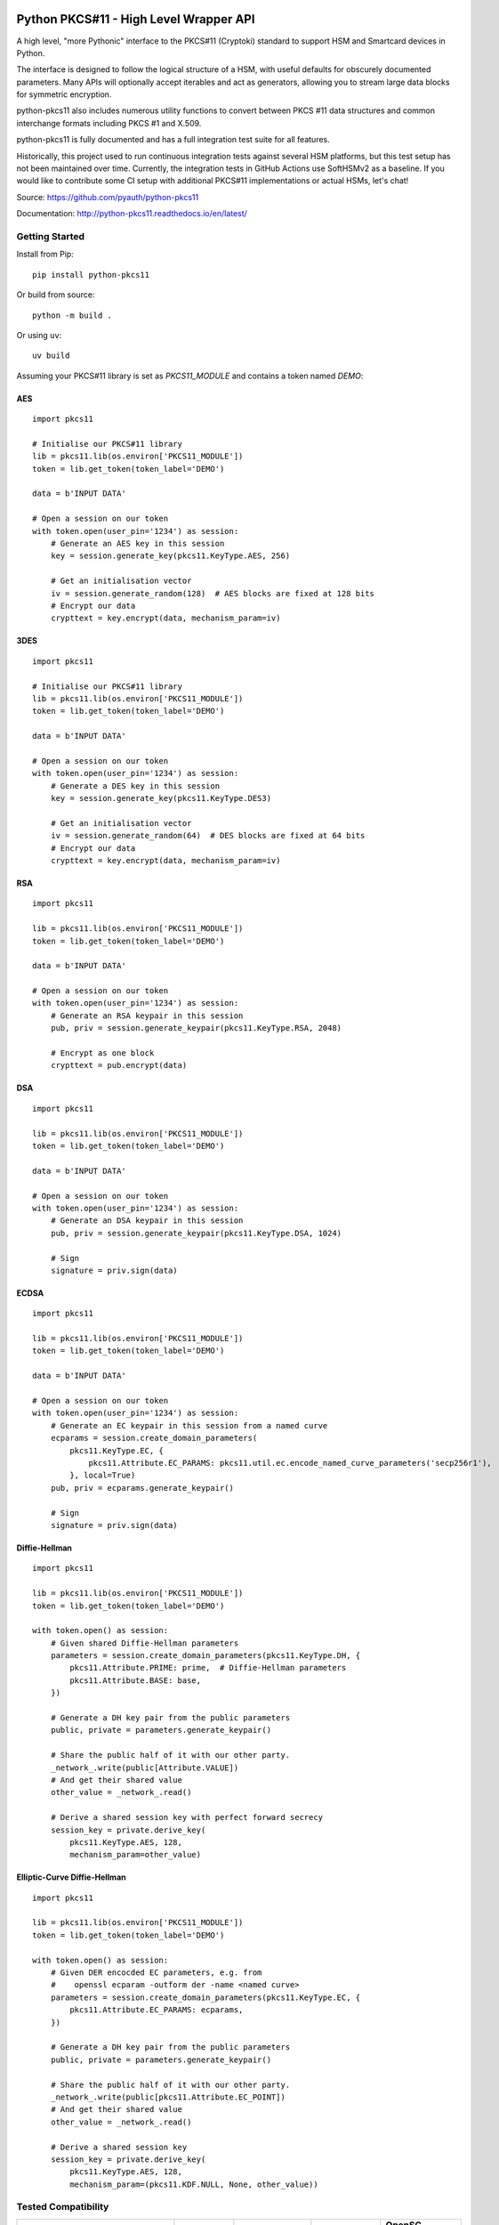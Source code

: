 .. image:: https://travis-ci.org/danni/python-pkcs11.svg?branch=master
    :target: https://travis-ci.org/danni/python-pkcs11

Python PKCS#11 - High Level Wrapper API
=======================================

A high level, "more Pythonic" interface to the PKCS#11 (Cryptoki) standard
to support HSM and Smartcard devices in Python.

The interface is designed to follow the logical structure of a HSM, with
useful defaults for obscurely documented parameters. Many APIs will optionally
accept iterables and act as generators, allowing you to stream large data
blocks for symmetric encryption.

python-pkcs11 also includes numerous utility functions to convert between PKCS
#11 data structures and common interchange formats including PKCS #1 and X.509.

python-pkcs11 is fully documented and has a full integration test suite for all
features.

Historically, this project used to run continuous integration tests against several
HSM platforms, but this test setup has not been maintained over time. Currently,
the integration tests in GitHub Actions use SoftHSMv2 as a baseline. If you would like
to contribute some CI setup with additional PKCS#11 implementations or actual HSMs,
let's chat!

Source: https://github.com/pyauth/python-pkcs11

Documentation: http://python-pkcs11.readthedocs.io/en/latest/

Getting Started
---------------

Install from Pip:

::

    pip install python-pkcs11


Or build from source:

::

    python -m build .

Or using ``uv``:

::

   uv build

Assuming your PKCS#11 library is set as `PKCS11_MODULE` and contains a
token named `DEMO`:

AES
~~~

::

    import pkcs11

    # Initialise our PKCS#11 library
    lib = pkcs11.lib(os.environ['PKCS11_MODULE'])
    token = lib.get_token(token_label='DEMO')

    data = b'INPUT DATA'

    # Open a session on our token
    with token.open(user_pin='1234') as session:
        # Generate an AES key in this session
        key = session.generate_key(pkcs11.KeyType.AES, 256)

        # Get an initialisation vector
        iv = session.generate_random(128)  # AES blocks are fixed at 128 bits
        # Encrypt our data
        crypttext = key.encrypt(data, mechanism_param=iv)

3DES
~~~~

::

    import pkcs11

    # Initialise our PKCS#11 library
    lib = pkcs11.lib(os.environ['PKCS11_MODULE'])
    token = lib.get_token(token_label='DEMO')

    data = b'INPUT DATA'

    # Open a session on our token
    with token.open(user_pin='1234') as session:
        # Generate a DES key in this session
        key = session.generate_key(pkcs11.KeyType.DES3)

        # Get an initialisation vector
        iv = session.generate_random(64)  # DES blocks are fixed at 64 bits
        # Encrypt our data
        crypttext = key.encrypt(data, mechanism_param=iv)

RSA
~~~

::

    import pkcs11

    lib = pkcs11.lib(os.environ['PKCS11_MODULE'])
    token = lib.get_token(token_label='DEMO')

    data = b'INPUT DATA'

    # Open a session on our token
    with token.open(user_pin='1234') as session:
        # Generate an RSA keypair in this session
        pub, priv = session.generate_keypair(pkcs11.KeyType.RSA, 2048)

        # Encrypt as one block
        crypttext = pub.encrypt(data)

DSA
~~~

::

    import pkcs11

    lib = pkcs11.lib(os.environ['PKCS11_MODULE'])
    token = lib.get_token(token_label='DEMO')

    data = b'INPUT DATA'

    # Open a session on our token
    with token.open(user_pin='1234') as session:
        # Generate an DSA keypair in this session
        pub, priv = session.generate_keypair(pkcs11.KeyType.DSA, 1024)

        # Sign
        signature = priv.sign(data)

ECDSA
~~~~~

::

    import pkcs11

    lib = pkcs11.lib(os.environ['PKCS11_MODULE'])
    token = lib.get_token(token_label='DEMO')

    data = b'INPUT DATA'

    # Open a session on our token
    with token.open(user_pin='1234') as session:
        # Generate an EC keypair in this session from a named curve
        ecparams = session.create_domain_parameters(
            pkcs11.KeyType.EC, {
                pkcs11.Attribute.EC_PARAMS: pkcs11.util.ec.encode_named_curve_parameters('secp256r1'),
            }, local=True)
        pub, priv = ecparams.generate_keypair()

        # Sign
        signature = priv.sign(data)

Diffie-Hellman
~~~~~~~~~~~~~~

::

    import pkcs11

    lib = pkcs11.lib(os.environ['PKCS11_MODULE'])
    token = lib.get_token(token_label='DEMO')

    with token.open() as session:
        # Given shared Diffie-Hellman parameters
        parameters = session.create_domain_parameters(pkcs11.KeyType.DH, {
            pkcs11.Attribute.PRIME: prime,  # Diffie-Hellman parameters
            pkcs11.Attribute.BASE: base,
        })

        # Generate a DH key pair from the public parameters
        public, private = parameters.generate_keypair()

        # Share the public half of it with our other party.
        _network_.write(public[Attribute.VALUE])
        # And get their shared value
        other_value = _network_.read()

        # Derive a shared session key with perfect forward secrecy
        session_key = private.derive_key(
            pkcs11.KeyType.AES, 128,
            mechanism_param=other_value)


Elliptic-Curve Diffie-Hellman
~~~~~~~~~~~~~~~~~~~~~~~~~~~~~

::

    import pkcs11

    lib = pkcs11.lib(os.environ['PKCS11_MODULE'])
    token = lib.get_token(token_label='DEMO')

    with token.open() as session:
        # Given DER encocded EC parameters, e.g. from
        #    openssl ecparam -outform der -name <named curve>
        parameters = session.create_domain_parameters(pkcs11.KeyType.EC, {
            pkcs11.Attribute.EC_PARAMS: ecparams,
        })

        # Generate a DH key pair from the public parameters
        public, private = parameters.generate_keypair()

        # Share the public half of it with our other party.
        _network_.write(public[pkcs11.Attribute.EC_POINT])
        # And get their shared value
        other_value = _network_.read()

        # Derive a shared session key
        session_key = private.derive_key(
            pkcs11.KeyType.AES, 128,
            mechanism_param=(pkcs11.KDF.NULL, None, other_value))

Tested Compatibility
--------------------

+------------------------------+--------------+-----------------+--------------+-------------------+
| Functionality                | SoftHSMv2    | Thales nCipher  | Opencryptoki | OpenSC (Nitrokey) |
+==============================+==============+=================+==============+===================+
| Get Slots/Tokens             | Works        | Works           | Works        | Works             |
+------------------------------+--------------+-----------------+--------------+-------------------+
| Get Mechanisms               | Works        | Works           | Works        | Works             |
+------------------------------+--------------+-----------------+--------------+-------------------+
| Initialize token             | Not implemented                                                   |
+------------------------------+-------------------------------------------------------------------+
| Slot events                  | Not implemented                                                   |
+------------------------------+-------------------------------------------------------------------+
| Alternative authentication   | Not implemented                                                   |
| path                         |                                                                   |
+------------------------------+-------------------------------------------------------------------+
| `Always authenticate` keys   | Not implemented                                                   |
+-------------+----------------+--------------+-----------------+--------------+-------------------+
| Create/Copy | Keys           | Works        | Works           | Errors       | Create            |
|             +----------------+--------------+-----------------+--------------+-------------------+
|             | Certificates   | Caveats [1]_ | Caveats [1]_    | Caveats [1]_ | ?                 |
|             +----------------+--------------+-----------------+--------------+-------------------+
|             | Domain Params  | Caveats [1]_ | Caveats [1]_    | ?            | N/A               |
+-------------+----------------+--------------+-----------------+--------------+-------------------+
| Destroy Object               | Works        | N/A             | Works        | Works             |
+------------------------------+--------------+-----------------+--------------+-------------------+
| Generate Random              | Works        | Works           | Works        | Works             |
+------------------------------+--------------+-----------------+--------------+-------------------+
| Seed Random                  | Works        | N/A             | N/A          | N/A               |
+------------------------------+--------------+-----------------+--------------+-------------------+
| Digest (Data & Keys)         | Works        | Caveats [2]_    | Works        | Works             |
+--------+---------------------+--------------+-----------------+--------------+-------------------+
| AES    | Generate key        | Works        | Works           | Works        | N/A               |
|        +---------------------+--------------+-----------------+--------------+                   |
|        | Encrypt/Decrypt     | Works        | Works           | Works        |                   |
|        +---------------------+--------------+-----------------+--------------+                   |
|        | Wrap/Unwrap         | ? [3]_       | Works           | Errors       |                   |
|        +---------------------+--------------+-----------------+--------------+                   |
|        | Sign/Verify         | Works        | Works [4]_      | N/A          |                   |
+--------+---------------------+--------------+-----------------+--------------+-------------------+
| DES2/  | Generate key        | Works        | Works           | Works        | N/A               |
| DES3   +---------------------+--------------+-----------------+--------------+                   |
|        | Encrypt/Decrypt     | Works        | Works           | Works        |                   |
|        +---------------------+--------------+-----------------+--------------+                   |
|        | Wrap/Unwrap         | ?            | ?               | ?            |                   |
|        +---------------------+--------------+-----------------+--------------+                   |
|        | Sign/Verify         | ?            | ?               | ?            |                   |
+--------+---------------------+--------------+-----------------+--------------+-------------------+
| RSA    | Generate key pair   | Works        | Works           | Works        | Works [4]_ [8]_   |
|        +---------------------+--------------+-----------------+--------------+-------------------+
|        | Encrypt/Decrypt     | Works        | Works           | Works        | Decrypt only [9]_ |
|        +---------------------+--------------+-----------------+--------------+-------------------+
|        | Wrap/Unwrap         | Works        | Works           | Works        | N/A               |
|        +---------------------+--------------+-----------------+--------------+-------------------+
|        | Sign/Verify         | Works        | Works           | Works        | Works             |
+--------+---------------------+--------------+-----------------+--------------+-------------------+
| DSA    | Generate parameters | Works        | Error           | N/A          | N/A               |
|        +---------------------+--------------+-----------------+              |                   |
|        | Generate key pair   | Works        | Caveats [5]_    |              |                   |
|        +---------------------+--------------+-----------------+              |                   |
|        | Sign/Verify         | Works        | Works [4]_      |              |                   |
+--------+---------------------+--------------+-----------------+--------------+-------------------+
| DH     | Generate parameters | Works        | N/A             | N/A          | N/A               |
|        +---------------------+--------------+-----------------+              |                   |
|        | Generate key pair   | Works        | Caveats [6]_    |              |                   |
|        +---------------------+--------------+-----------------+              |                   |
|        | Derive Key          | Works        | Caveats [7]_    |              |                   |
+--------+---------------------+--------------+-----------------+--------------+-------------------+
| EC     | Generate key pair   | Caveats [6]_ | ? [3]_          | N/A          | Works             |
|        +---------------------+--------------+-----------------+              +-------------------+
|        | Sign/Verify (ECDSA) | Works [4]_   | ? [3]_          |              | Sign only [9]_    |
|        +---------------------+--------------+-----------------+              +-------------------+
|        | Derive key (ECDH)   | Works        | ? [3]_          |              | ?                 |
+--------+---------------------+--------------+-----------------+--------------+-------------------+
| Proprietary extensions       | N/A          | Not implemented | N/A          | N/A               |
+------------------------------+--------------+-----------------+--------------+-------------------+

.. [1] Device supports limited set of attributes.
.. [2] Digesting keys is not supported.
.. [3] Untested: requires support in device.
.. [4] Default mechanism not supported, must specify a mechanism.
.. [5] From existing domain parameters.
.. [6] Local domain parameters only.
.. [7] Generates security warnings about the derived key.
.. [8] `store` parameter is ignored, all keys are stored.
.. [9] Encryption/verify not supported, extract the public key

Python version:

* >= 3.9

PKCS#11 versions:

* 2.11
* 2.20
* 2.40
* 3.1

Feel free to send pull requests for any functionality that's not exposed. The
code is designed to be readable and expose the PKCS #11 spec in a
straight-forward way.

If you want your device supported, get in touch!

More info on PKCS #11
---------------------

The latest version of the PKCS #11 spec is available from OASIS:

http://docs.oasis-open.org/pkcs11/pkcs11-base/v2.40/pkcs11-base-v2.40.html

You should also consult the documentation for your PKCS #11 implementation.
Many implementations expose additional vendor options configurable in your
environment, including alternative features, modes and debugging
information.

License
-------

MIT License

Copyright (c) 2017 Danielle Madeley and contributors

Permission is hereby granted, free of charge, to any person obtaining a copy
of this software and associated documentation files (the "Software"), to deal
in the Software without restriction, including without limitation the rights
to use, copy, modify, merge, publish, distribute, sublicense, and/or sell
copies of the Software, and to permit persons to whom the Software is
furnished to do so, subject to the following conditions:

The above copyright notice and this permission notice shall be included in all
copies or substantial portions of the Software.

THE SOFTWARE IS PROVIDED "AS IS", WITHOUT WARRANTY OF ANY KIND, EXPRESS OR
IMPLIED, INCLUDING BUT NOT LIMITED TO THE WARRANTIES OF MERCHANTABILITY,
FITNESS FOR A PARTICULAR PURPOSE AND NONINFRINGEMENT. IN NO EVENT SHALL THE
AUTHORS OR COPYRIGHT HOLDERS BE LIABLE FOR ANY CLAIM, DAMAGES OR OTHER
LIABILITY, WHETHER IN AN ACTION OF CONTRACT, TORT OR OTHERWISE, ARISING FROM,
OUT OF OR IN CONNECTION WITH THE SOFTWARE OR THE USE OR OTHER DEALINGS IN THE
SOFTWARE.

